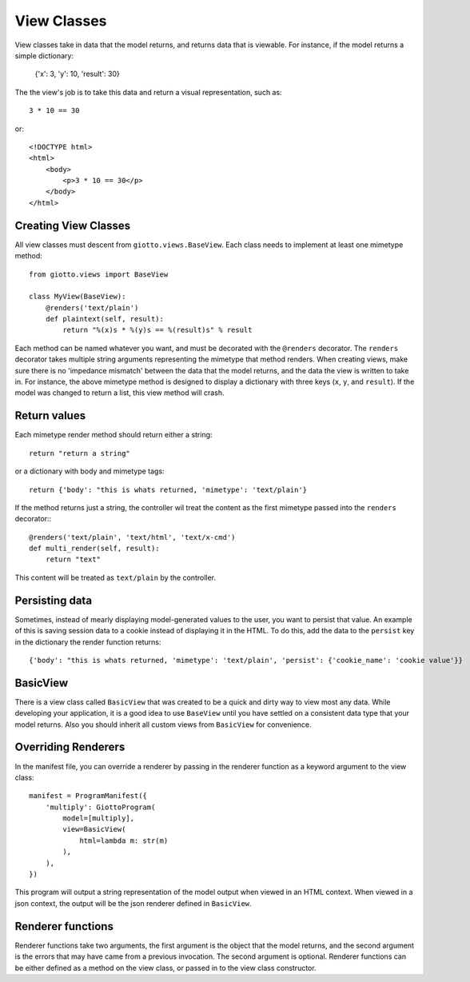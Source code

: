 .. _ref-view_classes:

============
View Classes
============

View classes take in data that the model returns, and returns data that is viewable.
For instance, if the model returns a simple dictionary:

    {'x': 3, 'y': 10, 'result': 30}

The the view's job is to take this data and return a visual representation, such as::

    3 * 10 == 30

or::

    <!DOCTYPE html>
    <html>
        <body>
            <p>3 * 10 == 30</p>
        </body>
    </html>

Creating View Classes
---------------------

All view classes must descent from ``giotto.views.BaseView``.
Each class needs to implement at least one mimetype method::

    from giotto.views import BaseView

    class MyView(BaseView):
        @renders('text/plain')
        def plaintext(self, result):
            return "%(x)s * %(y)s == %(result)s" % result

Each method can be named whatever you want, and must be decorated with the ``@renders`` decorator.
The ``renders`` decorator takes multiple string arguments representing the mimetype that method renders.
When creating views, make sure there is no 'impedance mismatch' between the data that the model returns,
and the data the view is written to take in.
For instance, the above mimetype method is designed to display a dictionary with three keys (``x``, ``y``, and ``result``).
If the model was changed to return a list, this view method will crash.

Return values
-------------

Each mimetype render method should return either a string::

    return "return a string"

or a dictionary with body and mimetype tags::

    return {'body': "this is whats returned, 'mimetype': 'text/plain'}

If the method returns just a string, the controller wil treat the content as the
first mimetype passed into the ``renders`` decorator:::

    @renders('text/plain', 'text/html', 'text/x-cmd')
    def multi_render(self, result):
        return "text"

This content will be treated as ``text/plain`` by the controller.

Persisting data
---------------

Sometimes, instead of mearly displaying model-generated values to the user, 
you want to persist that value.
An example of this is saving session data to a cookie instead of displaying it in the HTML.
To do this, add the data to the ``persist`` key in the dictionary the render function returns::

    {'body': "this is whats returned, 'mimetype': 'text/plain', 'persist': {'cookie_name': 'cookie value'}}

BasicView
---------

There is a view class called ``BasicView`` that was created to be a quick and dirty way to view most any data.
While developing your application, it is a good idea to use ``BaseView`` until you have settled on a consistent data type that your model returns. Also you should inherit all custom views from ``BasicView`` for convenience.

Overriding Renderers
--------------------

In the manifest file, you can override a renderer by passing in the renderer function as a keyword argument to the view class::

    manifest = ProgramManifest({
        'multiply': GiottoProgram(
            model=[multiply],
            view=BasicView(
                html=lambda m: str(m)
            ),
        ),
    })

This program will output a string representation of the model output when viewed in an HTML context.
When viewed in a json context, the output will be the json renderer defined in ``BasicView``.

Renderer functions
------------------

Renderer functions take two arguments, the first argument is the object that the model returns,
and the second argument is the errors that may have came from a previous invocation.
The second argument is optional.
Renderer functions can be either defined as a method on the view class, or passed in to the view class constructor.